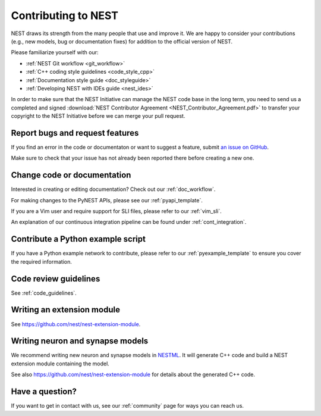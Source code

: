 .. _contribute:

Contributing to NEST
====================

NEST draws its strength from the many people that use and improve it. We
are happy to consider your contributions (e.g., new models, bug or
documentation fixes) for addition to the official version of NEST.

Please familiarize yourself with our:

* :ref:`NEST Git workflow <git_workflow>`
* :ref:`C++ coding style guidelines <code_style_cpp>`
* :ref:`Documentation style guide <doc_styleguide>`
* :ref:`Developing NEST with IDEs guide <nest_ides>`

In order to make sure that the NEST Initiative can manage the NEST code base in the long term,
you need to send us a completed and signed
:download:`NEST Contributor Agreement <NEST_Contributor_Agreement.pdf>` to transfer your
copyright to the NEST Initiative before we can merge your pull request.

Report bugs and request features
--------------------------------

If you find an error in the code or documentaton or want to suggest a feature, submit
`an issue on GitHub <https://github.com/nest/nest-simulator/issues>`_.

Make sure to check that your issue has not already been reported there before creating a new one.

.. _edit_nest:

Change code or documentation
----------------------------

Interested in creating or editing documentation? Check out our :ref:`doc_workflow`.

For making changes to the PyNEST APIs, please see our :ref:`pyapi_template`.

If you are a Vim user and require support for SLI files, please refer to our
:ref:`vim_sli`.

An explanation of our continuous integration pipeline can be found under :ref:`cont_integration`.

Contribute a Python example script
----------------------------------

If you have a Python example network to contribute, please refer to our
:ref:`pyexample_template` to ensure you cover the required information.

.. _review_guidelines:

Code review guidelines
----------------------

See :ref:`code_guidelines`.

Writing an extension module
---------------------------

See https://github.com/nest/nest-extension-module.

Writing neuron and synapse models
---------------------------------

We recommend writing new neuron and synapse models in `NESTML <https://nestml.readthedocs.io/>`_. It will generate C++
code and build a NEST extension module containing the model.

See also https://github.com/nest/nest-extension-module for details about the generated C++ code.

Have a question?
----------------

If you want to get in contact with us, see our :ref:`community` page for ways you can reach us.
